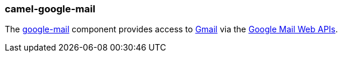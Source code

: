 ### camel-google-mail

The https://camel.apache.org/components/latest/google-mail-component.html[google-mail,window=_blank] component provides access to http://gmail.com/[Gmail] via
the https://developers.google.com/gmail/api/v1/reference/[Google Mail Web APIs].
